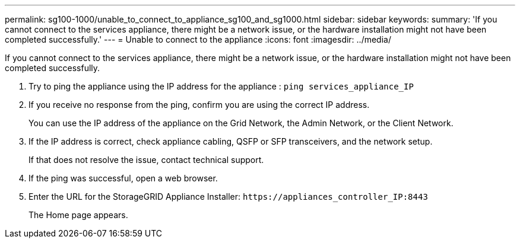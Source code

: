 ---
permalink: sg100-1000/unable_to_connect_to_appliance_sg100_and_sg1000.html
sidebar: sidebar
keywords: 
summary: 'If you cannot connect to the services appliance, there might be a network issue, or the hardware installation might not have been completed successfully.'
---
= Unable to connect to the appliance
:icons: font
:imagesdir: ../media/

[.lead]
If you cannot connect to the services appliance, there might be a network issue, or the hardware installation might not have been completed successfully.

. Try to ping the appliance using the IP address for the appliance : `ping services_appliance_IP`
. If you receive no response from the ping, confirm you are using the correct IP address.
+
You can use the IP address of the appliance on the Grid Network, the Admin Network, or the Client Network.

. If the IP address is correct, check appliance cabling, QSFP or SFP transceivers, and the network setup.
+
If that does not resolve the issue, contact technical support.

. If the ping was successful, open a web browser.
. Enter the URL for the StorageGRID Appliance Installer: `+https://appliances_controller_IP:8443+`
+
The Home page appears.
